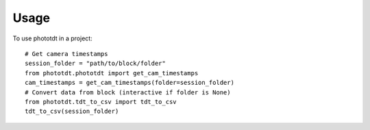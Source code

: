 =====
Usage
=====

To use phototdt in a project::

    # Get camera timestamps
    session_folder = "path/to/block/folder"
    from phototdt.phototdt import get_cam_timestamps
    cam_timestamps = get_cam_timestamps(folder=session_folder)
    # Convert data from block (interactive if folder is None)
    from phototdt.tdt_to_csv import tdt_to_csv 
    tdt_to_csv(session_folder)

